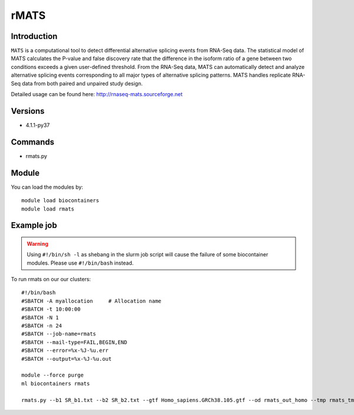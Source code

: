 .. _backbone-label:  

rMATS
============================== 

Introduction
~~~~~~~
``MATS`` is a computational tool to detect differential alternative splicing events from RNA-Seq data. The statistical model of MATS calculates the P-value and false discovery rate that the difference in the isoform ratio of a gene between two conditions exceeds a given user-defined threshold. From the RNA-Seq data, MATS can automatically detect and analyze alternative splicing events corresponding to all major types of alternative splicing patterns. MATS handles replicate RNA-Seq data from both paired and unpaired study design. 

Detailed usage can be found here: http://rnaseq-mats.sourceforge.net


Versions
~~~~~~~~
- 4.1.1-py37

Commands
~~~~~~
- rmats.py

Module
~~~~~~~
You can load the modules by::

    module load biocontainers
    module load rmats 

Example job
~~~~~~
.. warning::
    Using ``#!/bin/sh -l`` as shebang in the slurm job script will cause the failure of some biocontainer modules. Please use ``#!/bin/bash`` instead.

To run rmats on our our clusters::

    #!/bin/bash
    #SBATCH -A myallocation     # Allocation name 
    #SBATCH -t 10:00:00
    #SBATCH -N 1
    #SBATCH -n 24
    #SBATCH --job-name=rmats
    #SBATCH --mail-type=FAIL,BEGIN,END
    #SBATCH --error=%x-%J-%u.err
    #SBATCH --output=%x-%J-%u.out

    module --force purge
    ml biocontainers rmats
    
    rmats.py --b1 SR_b1.txt --b2 SR_b2.txt --gtf Homo_sapiens.GRCh38.105.gtf --od rmats_out_homo --tmp rmats_tmp  -t paired --nthread 10 --readLength 150
